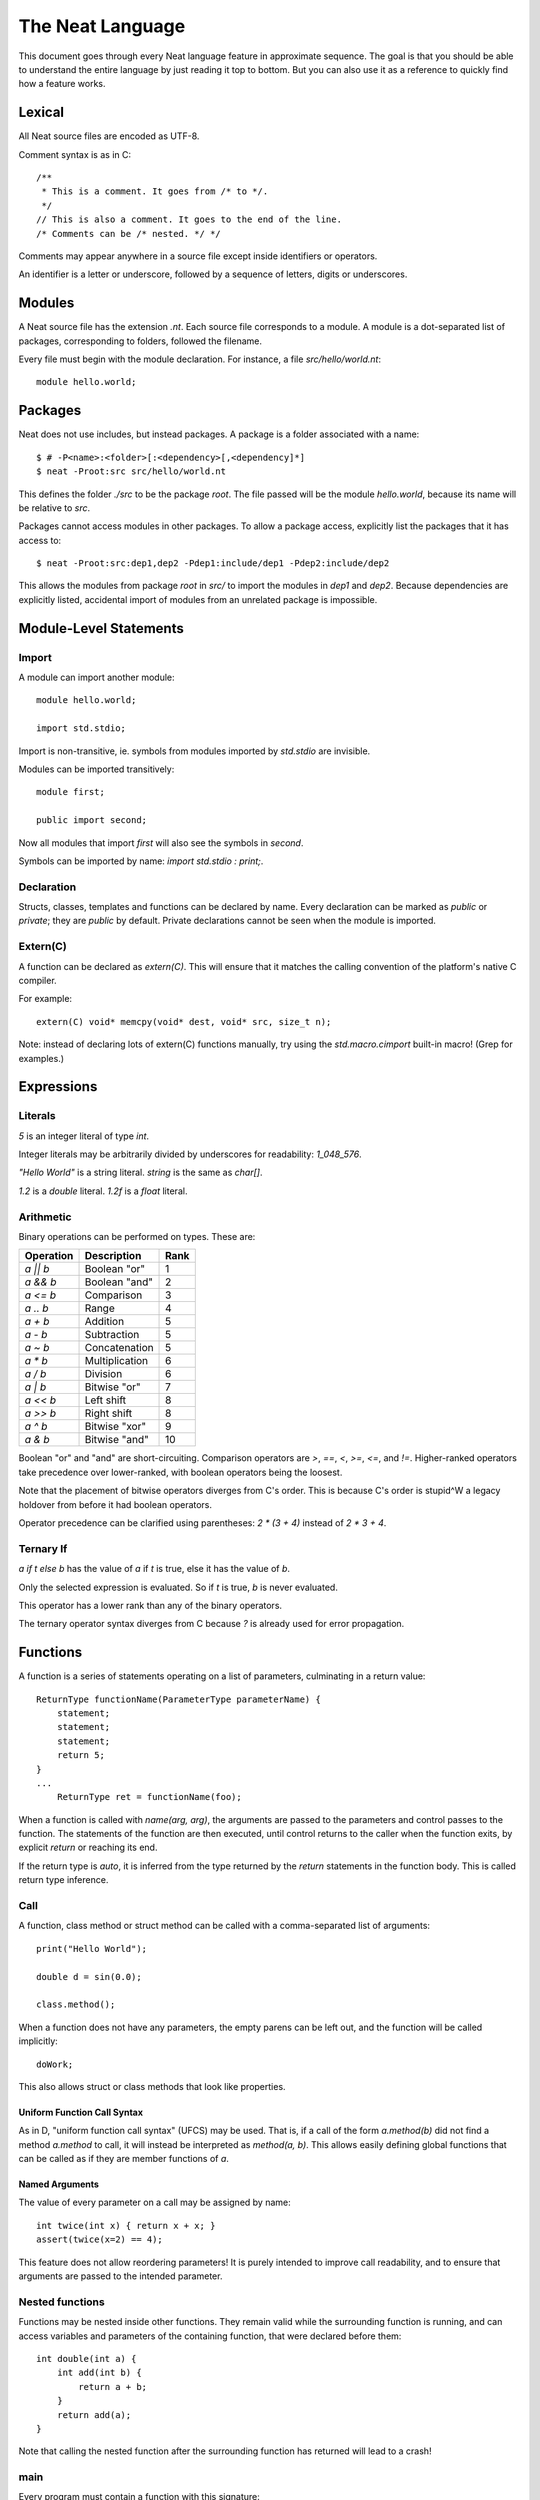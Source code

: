 .. _manual:
.. highlight:: d

The Neat Language
=================

This document goes through every Neat language feature in approximate sequence.
The goal is that you should be able to understand the entire language by just
reading it top to bottom. But you can also use it as a reference to
quickly find how a feature works.

Lexical
-------

All Neat source files are encoded as UTF-8.

Comment syntax is as in C::

    /**
     * This is a comment. It goes from /* to */.
     */
    // This is also a comment. It goes to the end of the line.
    /* Comments can be /* nested. */ */

Comments may appear anywhere in a source file except inside identifiers or operators.

An identifier is a letter or underscore, followed by a sequence of letters, digits or underscores.

Modules
-------

A Neat source file has the extension `.nt`. Each source file corresponds to a module.
A module is a dot-separated list of packages, corresponding to folders, followed the filename.

Every file must begin with the module declaration. For instance, a file `src/hello/world.nt`::

    module hello.world;

Packages
--------

.. highlight:: none

Neat does not use includes, but instead packages. A package is a folder associated with a name::

    $ # -P<name>:<folder>[:<dependency>[,<dependency]*]
    $ neat -Proot:src src/hello/world.nt

.. highlight:: d

This defines the folder `./src` to be the package `root`. The file passed will be the module
`hello.world`, because its name will be relative to `src`.

Packages cannot access modules in other packages. To allow a package access, explicitly
list the packages that it has access to::

    $ neat -Proot:src:dep1,dep2 -Pdep1:include/dep1 -Pdep2:include/dep2

This allows the modules from package `root` in `src/` to import the modules
in `dep1` and `dep2`.
Because dependencies are explicitly listed, accidental import of modules from
an unrelated package is impossible.

Module-Level Statements
-----------------------

Import
^^^^^^

A module can import another module::

    module hello.world;

    import std.stdio;

Import is non-transitive, ie. symbols from modules imported by `std.stdio` are invisible.

Modules can be imported transitively::

    module first;

    public import second;

Now all modules that import `first` will also see the symbols in `second`.

Symbols can be imported by name: `import std.stdio : print;`.

Declaration
^^^^^^^^^^^

Structs, classes, templates and functions can be declared by name.
Every declaration can be marked as `public` or `private`; they are `public` by default.
Private declarations cannot be seen when the module is imported.

Extern(C)
^^^^^^^^^

A function can be declared as `extern(C)`. This will ensure that it matches the calling convention of the platform's native C compiler.

For example::

    extern(C) void* memcpy(void* dest, void* src, size_t n);

Note: instead of declaring lots of extern(C) functions manually, try using the
`std.macro.cimport` built-in macro! (Grep for examples.)

Expressions
-----------

Literals
^^^^^^^^

`5` is an integer literal of type `int`.

Integer literals may be arbitrarily divided by underscores for readability: `1_048_576`.

`"Hello World"` is a string literal. `string` is the same as `char[]`.

`1.2` is a `double` literal. `1.2f` is a `float` literal.

Arithmetic
^^^^^^^^^^

Binary operations can be performed on types. These are:

========= ============== ====
Operation Description    Rank
========= ============== ====
`a || b`  Boolean "or"   1
`a && b`  Boolean "and"  2
`a <= b`  Comparison     3
`a .. b`  Range          4
`a + b`   Addition       5
`a - b`   Subtraction    5
`a ~ b`   Concatenation  5
`a * b`   Multiplication 6
`a / b`   Division       6
`a | b`   Bitwise "or"   7
`a << b`  Left shift     8
`a >> b`  Right shift    8
`a ^ b`   Bitwise "xor"  9
`a & b`   Bitwise "and"  10
========= ============== ====

Boolean "or" and "and" are short-circuiting. Comparison operators are `>`, `==`, `<`, `>=`, `<=`, and `!=`.
Higher-ranked operators take precedence over lower-ranked, with boolean operators being the loosest.

Note that the placement of bitwise operators diverges from C's order.
This is because C's order is stupid^W a legacy holdover from before it had boolean operators.

Operator precedence can be clarified using parentheses: `2 * (3 + 4)` instead of `2 * 3 + 4`.

Ternary If
^^^^^^^^^^

`a if t else b` has the value of `a` if `t` is true, else it has the value of `b`.

Only the selected expression is evaluated. So if `t` is true, `b` is never evaluated.

This operator has a lower rank than any of the binary operators.

The ternary operator syntax diverges from C because `?` is already used for error propagation.

Functions
---------

A function is a series of statements operating on a list of parameters, culminating in a return value::

    ReturnType functionName(ParameterType parameterName) {
        statement;
        statement;
        statement;
        return 5;
    }
    ...
        ReturnType ret = functionName(foo);

When a function is called with `name(arg, arg)`, the arguments are passed to the parameters and
control passes to the function. The statements of the function are then executed, until control
returns to the caller when the function exits, by explicit `return` or reaching its end.

If the return type is `auto`, it is inferred from the type returned by the `return` statements
in the function body. This is called return type inference.

Call
^^^^

A function, class method or struct method can be called with a comma-separated list of arguments::

    print("Hello World");

    double d = sin(0.0);

    class.method();

When a function does not have any parameters, the empty parens can be left out, and the function will be
called implicitly::

    doWork;

This also allows struct or class methods that look like properties.

Uniform Function Call Syntax
############################

As in D, "uniform function call syntax" (UFCS) may be used. That is, if a call of the form `a.method(b)`
did not find a method `a.method` to call, it will instead be interpreted as `method(a, b)`.
This allows easily defining global functions that can be called as if they are member functions of `a`.

Named Arguments
###############

The value of every parameter on a call may be assigned by name::

    int twice(int x) { return x + x; }
    assert(twice(x=2) == 4);

This feature does not allow reordering parameters! It is purely intended to improve call readability, and to
ensure that arguments are passed to the intended parameter.

Nested functions
^^^^^^^^^^^^^^^^

Functions may be nested inside other functions. They remain valid while the surrounding function is running,
and can access variables and parameters of the containing function, that were declared before them::

    int double(int a) {
        int add(int b) {
            return a + b;
        }
        return add(a);
    }

Note that calling the nested function after the surrounding function has returned will lead to a crash!

main
^^^^

Every program must contain a function with this signature::

    void main(string[] args) {
    }

This function will be called when the program is executed.

Statements
----------

Variable declaration
^^^^^^^^^^^^^^^^^^^^

A variable can be declared like so::

    int a; // a is 0
    int b = 5;
    int c, d = 6; // c is 0
    mut int e;

Instead of a type, you may write `auto`::

    auto f = 7;

Then the type of the variable is taken from the type of the initializer.

Only mutable variables (`mut a;`) may be changed later.

Variable extraction declaration
^^^^^^^^^^^^^^^^^^^^^^^^^^^^^^^

When an expression is a sumtype, a subset or a single type may be extracted as such::

    (int | Error) foo;
    // `Error` will be returned if `foo` is not `int`.
    int bar <- foo;

.. note::
    This syntax is disabled pending renovations!
    The new error propagation syntax `foo?.bar` has made it superfluous.

Block statement
^^^^^^^^^^^^^^^

Multiple statements can be combined into one block::

    {
        print("Hello");
        print("World");
    }

Variables declared inside the block are not visible outside of it.

Expression statement
^^^^^^^^^^^^^^^^^^^^

Expressions can appear as statements. They are terminated with a semicolon::

    5;
    foo();

Assignment
^^^^^^^^^^

Any reference may be assigned a new value::

    mut int a = 3;
    a = 5;
    assert(a == 5);

Note that only mutable (`mut`) variables or parameters can be reassigned. As this allows
some optimizations to reference counting, non-mutable variables should be preferred.

If test
^^^^^^^

If a condition is true, execute one statement, else the other::

    if (2 + 2 == 4)
        print("2 + 2 = 4");
    else {
        print("sanity has deserted us");
    }

The condition of the `if` statement may be a variable declaration.
In that case, the condition is true if the value of the variable is true.
The variable will only be visible inside the `if` block::

    if (Foo foo = getFoo()) {
        // do foo things here
    }

`nullable Class` types are true if the class is non-null. In that case, the type
of the tested variable can be `Class`. This is the only way in which `nullable Class`
types can be converted to `Class`.

While loop
^^^^^^^^^^

While a condition is true, execute a statement::

    mut int i = 0;
    while (i < 10) { i += 1; }

For loop
^^^^^^^^

You can loop over a range expression::

    // prints 2, then 3
    for (size_t i in 2 .. 4) {
        print(ltoa(i));
    }

The type of the loop variable may be left out.

Array expressions are ranges. Array indexes can be iterated like::

    for (i, value in array) {
        array[i] = value + 2;
    }

You can also use a C-style for loop::

    for (mut int a = 0; a < 10; a += 1) { }

But this is rarely needed.

break, continue
^^^^^^^^^^^^^^^

While inside any loop, you may immediately abort and continue after the loop with `break`.

You may immediately jump to the next iteration of the loop with `continue`.

Types
-----

Basic types
^^^^^^^^^^^

====== ==================================
name   meaning
====== ==================================
int    32-bit signed integer
short  16-bit signed integer
byte   8-bit signed integer
char   8-bit UTF-8 code unit
long   64-bit signed integer
void   0-bit empty data
size_t platform-dependent unsigned word
float  32-bit IEEE floating point number
double 64-bit IEEE floating point number
====== ==================================

Array
^^^^^

`T[]` is an "array of T", what some languages call a slice.
It consists of a pointer, a length and a reference to the array object.

`T.length` is the length of the array.

`[2]` is an array of ints (`int[]`), allocated on the heap.

`array ~ array` is the concatenation of two arrays.

Appending to an array in a loop will follow a doubling strategy. It should be reasonably efficient.

`array[2]` is the third element (base-0) of the array.

Tuple
^^^^^

`(int, float)` is a tuple with two member types, `int` and `float`. Each member can have an independent value.

`(2, 3.0f)` is an expression of type `(int, float)`.

`tuple[0]` is the first member of the tuple. The index value must be an int literal.

Tuple members can be named: `(int i, float f)`. This allows accessing the member with `value.i`.

When implicitly converting tuples, tuple fields without names implicitly convert to any name, but tuple
fields with names only convert to other fields with the same name.

For example, `(2, 3)` implicitly converts to `(int from, int to)`, but `(min=2, max=3)` does not.

Pointers
^^^^^^^^

Don't use pointers.

Sum type
^^^^^^^^

`(int | float)` is either an int or a float value::

    (int | float) a = 4;

    return a.case(
        int i: i / 2,
        float f: f / 2.0f);

    a.case {
        int i:
            print(itoa(i));
        float f:
            print(ftoa(f));
    }

Members of a sumtype can be marked as "fail", enabling error return::

    (int | fail FileNotFound) foo() { return "test".readAll?.itoa; }

    int i = foo()?;

If foo returns a `FileNotFound`, it will be automatically returned at the `?`.

Symbol Identifier
^^^^^^^^^^^^^^^^^

A symbol identifier takes the form `:name`.

It is both a type and an expression. The type `:name` has one value, which is also `:name`.

This feature can be used to "type-tag" entries in sumtypes, to differentiate identically
typed entries, such as `(:centimeters, int | :meters, int)`.

It is also used to construct "value-less" sumtype entries, such as `(int | :none)`.

Struct
^^^^^^

A struct is a value type that combines various members and methods that operate on them::

    struct Foo
    {
        int a, b;
        int sum() { return this.a + b; }
    }

    Foo foo = Foo(2, 3);

    assert(foo.sum() == 5);

A method is a function defined in a struct (or class). It takes a reference to the struct value it is called
on as a hidden parameter called `this`.

Class
^^^^^

A class is a **reference type** that combines various members and methods that operate on them::

    class Foo
    {
        int a, b;
        this(this.a, this.b) { }
        int sum() { return this.a + b; }
    }

    Foo foo = new Foo(2, 3);

    assert(foo.sum() == 5);

Note that, as opposed to C++, the type `Foo` designates a reference to the class. It is impossible
to hold a class by value.

`this` is a special method without return value that designates the constructor of the class. When instantiating
a class with `new Class(args)`, `this(args)` is called.

The parameter `this.a` indicates that the argument is directly assigned to the member `a`,
rather than passed to the method as a parameter.

Classes can be inherited with a subclass. An instance of the subclass can be implicitly converted to
the parent class. When a method is called on an instance, the function that runs is that of the
allocated class, not of the type of the reference::

    class Foo
    {
        int get() { return 5; }
    }

    class Bar : Foo
    {
        // "override" must be specified, to indicate
        // that a parent method is being redefined.
        override int get() { return 7; }
    }

    Foo foo = new Bar;
    assert(foo.get == 7);

Classes can also inherit from interfaces, which are like "thin classes" that can only contain methods.
In exchange, arbitrarily many interfaces can be inherited from::

    interface Foo
    {
        int get();
    }

    class Bar : Parent, Foo
    {
        override int get() { return 5; }
    }

    Foo foo = new Bar;
    assert(foo.get == 5);

In a subclass constructor, you can use the syntax `super()` to call the constructor of the parent class.

You can also use the keyword `super` in the parameter list to insert an implicit super constructor call::

    class Bar : Foo
    {
        int c;
        this(super, this.c) { }
    }

The type of an object can be tested with the `instanceOf` property::

    nullable Bar bar = foo.instanceOf(Bar);

    if (Bar bar = foo.instanceOf(Bar)) { }

Return and parameter types follow `covariance and contravariance`_ on inheritance.

A class type may be qualified as `nullable`. In that case, the special value
`null` implicitly converts to a reference to the type. By default, class references are not
nullable::

    nullable Foo foo = null;
    assert(!foo);
    Foo bar = foo; // errors

As a special treat, the `case` expression allows treating a nullable class as a sumtype
of a non-nullable class and `null`::

    nullable Foo foo;
    Foo bar = foo.case(null: return false);

Function and Delegate
^^^^^^^^^^^^^^^^^^^^^

You can take the address of a function using the `&` operator. The type of
the expression is `R function(T)`.

When you take the address of a class method, the type will be `R delegate(T)`.
A `delegate` is a "fat function pointer" that carries a pointer to the context,
ie. the object.

You can also take the address of a nested function with `&`, but then the type
will be `R delegate!(T)`, a "noncopyable delegate". It cannot be used anywhere
where a reference would have to be taken. As the delegate carries a pointer to
the stackframe, this is necessary to protect the developer from use-after-return
bugs.

A nested function can be heap-allocated using the syntax `new &fun`. `new` will
make a copy of the surrounding stackframe for the function. In that case,
the type will be `R delegate(T)` and the allocated stackframe will be reference
counted.

`typeof`
^^^^^^^^

Given an expression, the type of the expression can be used as a type with `typeof`::

    typeof(a + b) sum = a + b

Since `auto` exists, this is mostly used for return and parameter types.

.. _covariance and contravariance: https://en.wikipedia.org/wiki/Covariance_and_contravariance_(computer_science)

Unittest
--------

Unittest blocks will be compiled and run when the compiler is called with `-unittest`::

    int sum(int a, int b) { return a + b; }

    unittest
    {
        assert(sum(2, 3) == 5);
    }

Templates
---------

A template is a wrapper around a declaration that allows parameterizing it.
The syntax is::

    template max(T) {
        T max(T first, T second) {
            if (first > second) return first;
            return second;
        }
    }

Here, `T` is the "template parameter".

The symbol in the template must be *eponymous*, ie. have the same name as the template. To call it,
instantiate the template: `max!int(2, 3)` or `max!float(2.5, 3)`. Here, `max!int` is "the function `max`
in the version of the template `max` where `T` is `int`."

Multiple parameters are passed in parentheses: `templ!(int, float)`.

If the template is called directly, the types of the parameters will be used as template
parameters. This behavior is a placeholder.

Ranges
------

If a type `T` has the properties `bool empty`, `T next` and `E front`, then it is called a "range over `E`".

Arrays are an example of such.

Another example is range expressions: `from .. to`.

If you define these properties in a data type, you can use it as the source of a loop.

Lambdas
-------

A lambda is a templated nested function reference. They can be assigned to a value. When called, they
are implicitly instantiated.

Example::

    int a = 5;
    auto add = b => a + b;
    assert(add(2) == 7);

Every lambda has a unique type. Because of this, they cannot be stored in data structures.
Their primary purpose is being passed to templated functions::

    auto a = (0 .. 10).filter(a => a & 1 == 0).map(a => a / 2).array;

    assert(a == [0, 1, 2, 3, 4]);

The compiler will try to prevent you from returning a lambda from the function where it was defined.
To enable this, lambdas cannot be assigned to class fields, or in general put in any location where
the compiler could lose track of where the lambda is.

Macros
------

.. note::
    For this feature, compiler knowledge is required!

When `macro(function)` is called, `function` is loaded into the compiler and executed with a macro state
parameter. This allows modifying the macro state of the compiler to add a macro class instance.
Macro classes can extend the compiler with new functionality using a set of hooks:

- calls: `a(b, c)`
- expressions: `2 ★ 2`
- properties: `a.b<property goes here>`
- statements: `macroThing;`
- imports: `import github("http://github.com/neat-lang/example").module;`

Look at `std.macro.*` for examples.

The entire compiler is available for importing and reuse in macros. However, it is recommended
to limit yourself to the functionality in `neat.base`. This will also keep compile times down.
